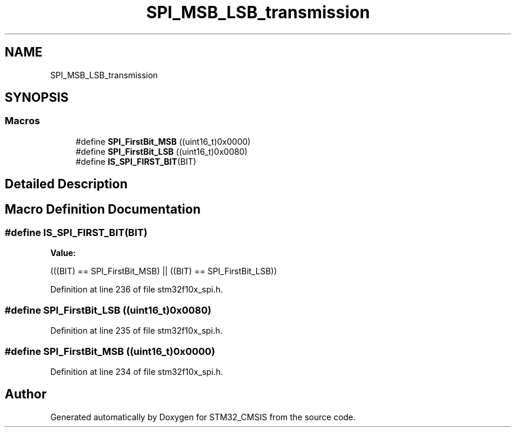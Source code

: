 .TH "SPI_MSB_LSB_transmission" 3 "Sun Apr 16 2017" "STM32_CMSIS" \" -*- nroff -*-
.ad l
.nh
.SH NAME
SPI_MSB_LSB_transmission
.SH SYNOPSIS
.br
.PP
.SS "Macros"

.in +1c
.ti -1c
.RI "#define \fBSPI_FirstBit_MSB\fP   ((uint16_t)0x0000)"
.br
.ti -1c
.RI "#define \fBSPI_FirstBit_LSB\fP   ((uint16_t)0x0080)"
.br
.ti -1c
.RI "#define \fBIS_SPI_FIRST_BIT\fP(BIT)"
.br
.in -1c
.SH "Detailed Description"
.PP 

.SH "Macro Definition Documentation"
.PP 
.SS "#define IS_SPI_FIRST_BIT(BIT)"
\fBValue:\fP
.PP
.nf
(((BIT) == SPI_FirstBit_MSB) || \
                               ((BIT) == SPI_FirstBit_LSB))
.fi
.PP
Definition at line 236 of file stm32f10x_spi\&.h\&.
.SS "#define SPI_FirstBit_LSB   ((uint16_t)0x0080)"

.PP
Definition at line 235 of file stm32f10x_spi\&.h\&.
.SS "#define SPI_FirstBit_MSB   ((uint16_t)0x0000)"

.PP
Definition at line 234 of file stm32f10x_spi\&.h\&.
.SH "Author"
.PP 
Generated automatically by Doxygen for STM32_CMSIS from the source code\&.
